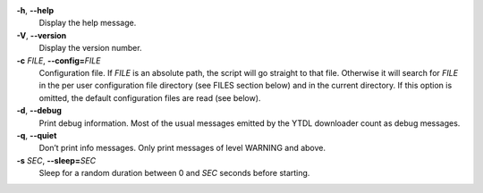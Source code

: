 **-h**, **--help**
   Display the help message.

**-V**, **--version**
   Display the version number.

**-c** *FILE*, **--config=**\ *FILE*
   Configuration file.
   If *FILE* is an absolute path,
   the script will go straight to that file.
   Otherwise it will search for *FILE* in the
   per user configuration file directory (see FILES section below)
   and in the current directory.
   If this option is omitted,
   the default configuration files are read (see below).

**-d**, **--debug**
   Print debug information.
   Most of the usual messages emitted by the YTDL downloader count as
   debug messages.

**-q**, **--quiet**
   Don’t print info messages.
   Only print messages of level WARNING and above.

**-s** *SEC*, **--sleep=**\ *SEC*
   Sleep for a random duration between 0 and *SEC* seconds before starting.
